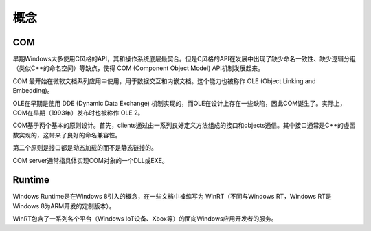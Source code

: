 概念
========================================

COM
----------------------------------------
早期Windows大多使用C风格的API，其和操作系统底层最契合。但是C风格的API在发展中出现了缺少命名一致性、缺少逻辑分组（类似C++的命名空间）等缺点，使得 COM (Component Object Model) API机制发展起来。

COM 最开始在微软文档系列应用中使用，用于数据交互和内嵌文档。这个能力也被称作 OLE (Object Linking and Embedding)。

OLE在早期是使用 DDE (Dynamic Data Exchange) 机制实现的，而OLE在设计上存在一些缺陷，因此COM诞生了。实际上，COM在早期（1993年）发布时也被称作 OLE 2。

COM基于两个基本的原则设计。首先，clients通过由一系列良好定义方法组成的接口和objects通信。其中接口通常是C++的虚函数实现的，这带来了良好的命名兼容性。

第二个原则是接口都是动态加载的而不是静态链接的。

COM server通常指具体实现COM对象的一个DLL或EXE。

Runtime
----------------------------------------
Windows Runtime是在Windows 8引入的概念，在一些文档中被缩写为 WinRT（不同与Windows RT，Windows RT是Windows 8为ARM开发的定制版本）。

WinRT包含了一系列各个平台（Windows IoT设备、Xbox等）的面向Windows应用开发者的服务。


